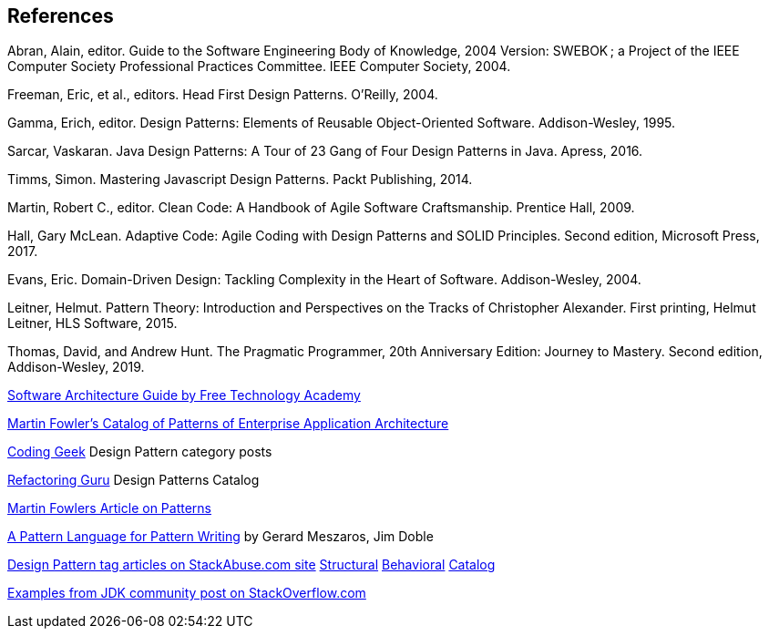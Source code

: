 [references]
== References

Abran, Alain, editor. Guide to the Software Engineering Body of Knowledge, 2004 Version: SWEBOK ; a Project of the IEEE Computer Society Professional Practices Committee. IEEE Computer Society, 2004.

Freeman, Eric, et al., editors. Head First Design Patterns. O’Reilly, 2004.

Gamma, Erich, editor. Design Patterns: Elements of Reusable Object-Oriented Software. Addison-Wesley, 1995.

Sarcar, Vaskaran. Java Design Patterns: A Tour of 23 Gang of Four Design Patterns in Java. Apress, 2016.

Timms, Simon. Mastering Javascript Design Patterns. Packt Publishing, 2014.

Martin, Robert C., editor. Clean Code: A Handbook of Agile Software Craftsmanship. Prentice Hall, 2009.

Hall, Gary McLean. Adaptive Code: Agile Coding with Design Patterns and SOLID Principles. Second edition, Microsoft Press, 2017.

Evans, Eric. Domain-Driven Design: Tackling Complexity in the Heart of Software. Addison-Wesley, 2004.

Leitner, Helmut. Pattern Theory: Introduction and Perspectives on the Tracks of Christopher Alexander. First printing, Helmut Leitner, HLS Software, 2015.

Thomas, David, and Andrew Hunt. The Pragmatic Programmer, 20th Anniversary Edition: Journey to Mastery. Second edition, Addison-Wesley, 2019.

http://ftacademy.org/sites/ftacademy.org/files/materials/fta-m11-soft_arch-pre.pdf[Software Architecture Guide by Free Technology Academy]

https://martinfowler.com/eaaCatalog/[Martin Fowler's Catalog of Patterns of Enterprise Application Architecture]

http://coding-geek.com/category/design-pattern/[Coding Geek] Design Pattern category posts

https://refactoring.guru/design-patterns/abstract-factory/java/example[Refactoring Guru] Design Patterns Catalog

https://martinfowler.com/articles/writingPatterns.html[Martin Fowlers Article on Patterns]

https://hillside.net/index.php/a-pattern-language-for-pattern-writing[A Pattern Language for Pattern Writing] by Gerard Meszaros, Jim Doble

https://stackabuse.com/tag/design-patterns/[Design Pattern tag articles on StackAbuse.com site] https://stackabuse.com/structural-design-patterns-in-java/[Structural] https://stackabuse.com/behavioral-design-patterns-in-java/[Behavioral] https://stackabuse.com/design-patterns-in-java/[Catalog]

https://stackoverflow.com/questions/1673841/examples-of-gof-design-patterns-in-javas-core-libraries/[Examples from JDK community post on StackOverflow.com]

